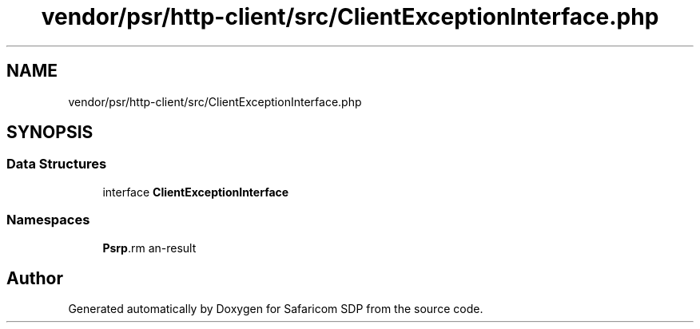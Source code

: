 .TH "vendor/psr/http-client/src/ClientExceptionInterface.php" 3 "Sat Sep 26 2020" "Safaricom SDP" \" -*- nroff -*-
.ad l
.nh
.SH NAME
vendor/psr/http-client/src/ClientExceptionInterface.php
.SH SYNOPSIS
.br
.PP
.SS "Data Structures"

.in +1c
.ti -1c
.RI "interface \fBClientExceptionInterface\fP"
.br
.in -1c
.SS "Namespaces"

.in +1c
.ti -1c
.RI " \fBPsr\\Http\\Client\fP"
.br
.in -1c
.SH "Author"
.PP 
Generated automatically by Doxygen for Safaricom SDP from the source code\&.

